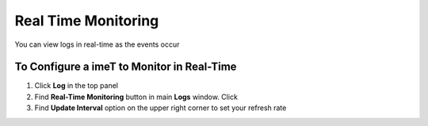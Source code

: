 Real Time Monitoring
====================

You can view logs in real-time as the events occur

To Configure a imeT to Monitor in Real-Time
-------------------------------------------

#. Click **Log** in the top panel
#. Find **Real-Time Monitoring** button in main **Logs** window. Click
#. Find **Update Interval** option on the upper right corner to set your refresh rate
